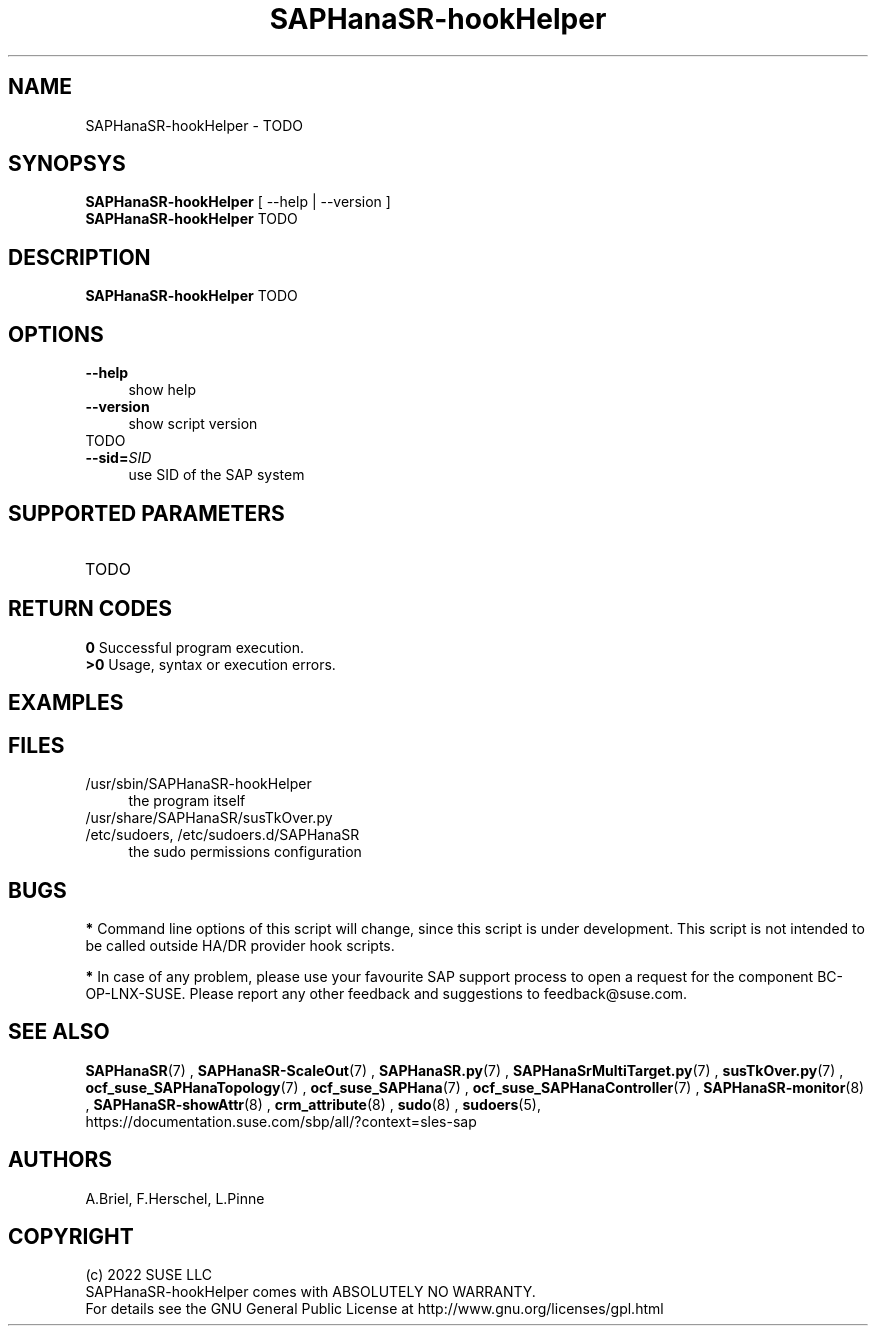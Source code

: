 .\" Version: 0.155.0
.\"
.TH SAPHanaSR-hookHelper 8 "22 Apr 2022" "" "SAPHanaSR"
.\"
.SH NAME
SAPHanaSR-hookHelper - TODO
.\"
.SH SYNOPSYS
\fBSAPHanaSR-hookHelper\fR [ --help | --version ]
.br
\fBSAPHanaSR-hookHelper\fR TODO
.\"
.SH DESCRIPTION
\fBSAPHanaSR-hookHelper\fR TODO
.\"
.SH OPTIONS
.TP 4
\fB --help\fR
show help
.TP 4
\fB --version\fR
show script version
.TP 4
TODO
.TP
\fB --sid=\fISID\fR
use SID of the SAP system
.\"
.SH SUPPORTED PARAMETERS
.TP
TODO
.\"
.SH RETURN CODES
.B 0
Successful program execution.
.br
.B >0
Usage, syntax or execution errors.
.SH EXAMPLES 
.\"
.SH FILES
.TP 4
/usr/sbin/SAPHanaSR-hookHelper
the program itself
.TP 4
/usr/share/SAPHanaSR/susTkOver.py
.TP 4
/etc/sudoers, /etc/sudoers.d/SAPHanaSR
the sudo permissions configuration
.\"
.SH BUGS
\fB*\fR Command line options of this script will change, since this script is under development. This script is not intended to be called outside HA/DR provider hook scripts.
.PP
\fB*\fR In case of any problem, please use your favourite SAP support process to
open a request for the component BC-OP-LNX-SUSE. Please report any other feedback and suggestions to feedback@suse.com.
.\"
.SH SEE ALSO
\fBSAPHanaSR\fP(7) , \fBSAPHanaSR-ScaleOut\fP(7) , 
\fBSAPHanaSR.py\fP(7) , \fBSAPHanaSrMultiTarget.py\fP(7) ,
\fBsusTkOver.py\fP(7) ,
\fBocf_suse_SAPHanaTopology\fP(7) , \fBocf_suse_SAPHana\fP(7) ,
\fBocf_suse_SAPHanaController\fP(7) ,
\fBSAPHanaSR-monitor\fP(8) , \fBSAPHanaSR-showAttr\fP(8) ,
\fBcrm_attribute\fP(8) , \fBsudo\fP(8) , \fBsudoers\fP(5), 
.br
https://documentation.suse.com/sbp/all/?context=sles-sap
.\"
.SH AUTHORS
A.Briel, F.Herschel, L.Pinne
.\"
.SH COPYRIGHT
(c) 2022 SUSE LLC
.br
SAPHanaSR-hookHelper comes with ABSOLUTELY NO WARRANTY.
.br
For details see the GNU General Public License at
http://www.gnu.org/licenses/gpl.html
.\"
